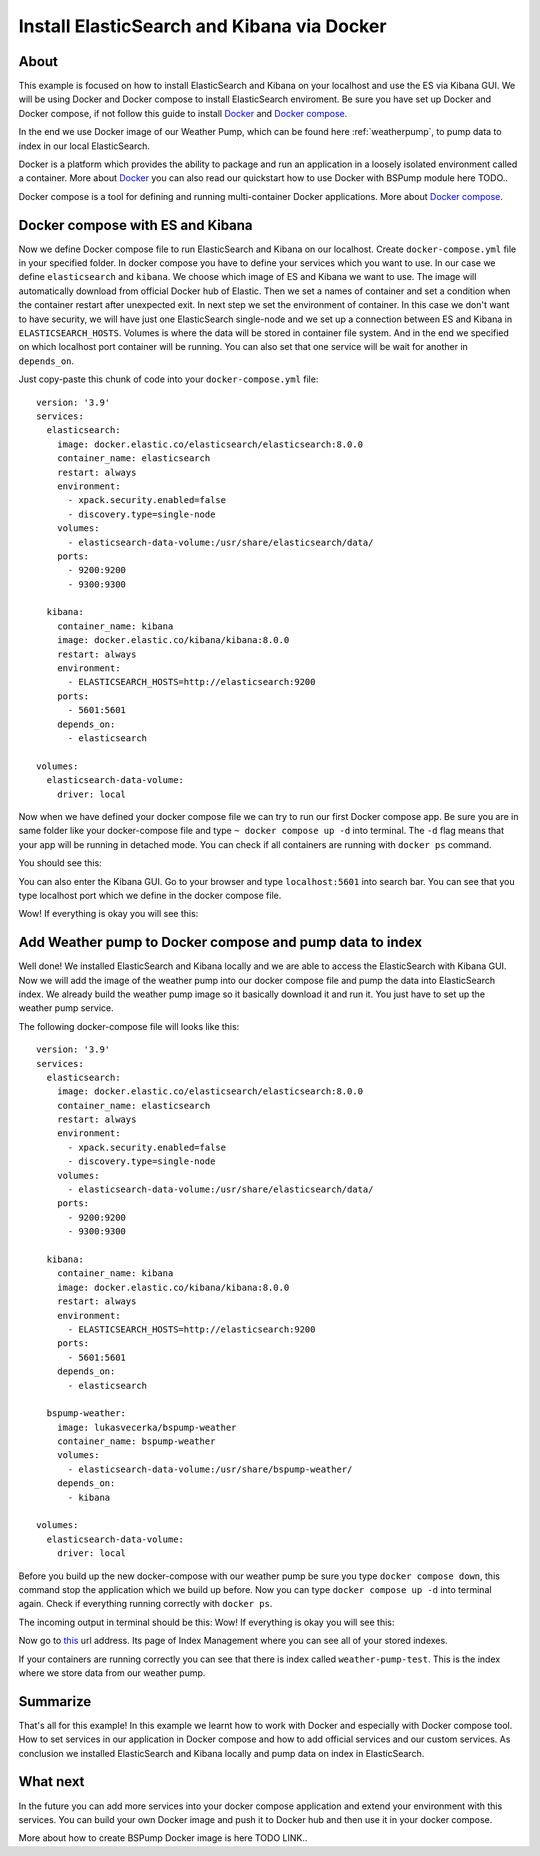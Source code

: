 Install ElasticSearch and Kibana via Docker
===========================================

About
-----
This example is focused on how to install ElasticSearch and Kibana on your localhost and use the ES via Kibana GUI.
We will be using Docker and Docker compose to install ElasticSearch enviroment. Be sure you have set up Docker and Docker compose,
if not follow this guide to install `Docker <https://docs.docker.com/get-docker/>`_ and `Docker compose <https://docs.docker.com/compose/install/>`_.

In the end we use Docker image of our Weather Pump, which can be found here :ref:`weatherpump`, to pump data to index in our local ElasticSearch.

Docker is a platform which provides the ability to package and run an application in a loosely isolated environment called a container.
More about `Docker <https://docs.docker.com/get-started/overview/>`_ you can also read our quickstart how to use Docker with BSPump module here TODO..

Docker compose is a tool for defining and running multi-container Docker applications. More about `Docker compose <https://docs.docker.com/compose/>`_.

Docker compose with ES and Kibana
---------------------------------
Now we define Docker compose file to run ElasticSearch and Kibana on our localhost. Create ``docker-compose.yml`` file in your specified folder.
In docker compose you have to define your services which you want to use. In our case we define ``elasticsearch`` and ``kibana``.
We choose which image of ES and Kibana we want to use. The image will automatically download from official Docker hub of Elastic.
Then we set a names of container and set a condition when the container restart after unexpected exit. In next step we set the environment of container.
In this case we don't want to have security, we will have just one ElasticSearch single-node and we set up a connection between ES and Kibana in ``ELASTICSEARCH_HOSTS``.
Volumes is where the data will be stored in container file system. And in the end we specified on which localhost port container will be running.
You can also set that one service will be wait for another in ``depends_on``.

Just copy-paste this chunk of code into your ``docker-compose.yml`` file:
::
    version: '3.9'
    services:
      elasticsearch:
        image: docker.elastic.co/elasticsearch/elasticsearch:8.0.0
        container_name: elasticsearch
        restart: always
        environment:
          - xpack.security.enabled=false
          - discovery.type=single-node
        volumes:
          - elasticsearch-data-volume:/usr/share/elasticsearch/data/
        ports:
          - 9200:9200
          - 9300:9300

      kibana:
        container_name: kibana
        image: docker.elastic.co/kibana/kibana:8.0.0
        restart: always
        environment:
          - ELASTICSEARCH_HOSTS=http://elasticsearch:9200
        ports:
          - 5601:5601
        depends_on:
          - elasticsearch

    volumes:
      elasticsearch-data-volume:
        driver: local

Now when we have defined your docker compose file we can try to run our first Docker compose app. Be sure you are in same folder like your
docker-compose file and type ``~ docker compose up -d`` into terminal.
The ``-d`` flag means that your app will be running in detached mode. You can check
if all containers are running with ``docker ps`` command.

You should see this:

.. image:: output1.png
    :width: 800
    :align: center
    :alt: Terminal Output 1

You can also enter the Kibana GUI. Go to your browser and type ``localhost:5601`` into search bar. You can see that you type localhost port which
we define in the docker compose file.

Wow! If everything is okay you will see this:

.. image:: output2.png
    :width: 800
    :align: center
    :alt: Terminal Output 2

Add Weather pump to Docker compose and pump data to index
---------------------------------------------------------
Well done! We installed ElasticSearch and Kibana locally and we are able to access the ElasticSearch with Kibana GUI. Now we will add the image
of the weather pump into our docker compose file and pump the data into ElasticSearch index. We already build the weather pump image so it basically
download it and run it. You just have to set up the weather pump service.

The following docker-compose file will looks like this:
::
    version: '3.9'
    services:
      elasticsearch:
        image: docker.elastic.co/elasticsearch/elasticsearch:8.0.0
        container_name: elasticsearch
        restart: always
        environment:
          - xpack.security.enabled=false
          - discovery.type=single-node
        volumes:
          - elasticsearch-data-volume:/usr/share/elasticsearch/data/
        ports:
          - 9200:9200
          - 9300:9300

      kibana:
        container_name: kibana
        image: docker.elastic.co/kibana/kibana:8.0.0
        restart: always
        environment:
          - ELASTICSEARCH_HOSTS=http://elasticsearch:9200
        ports:
          - 5601:5601
        depends_on:
          - elasticsearch

      bspump-weather:
        image: lukasvecerka/bspump-weather
        container_name: bspump-weather
        volumes:
          - elasticsearch-data-volume:/usr/share/bspump-weather/
        depends_on:
          - kibana

    volumes:
      elasticsearch-data-volume:
        driver: local

Before you build up the new docker-compose with our weather pump be sure you type ``docker compose down``, this command stop the application
which we build up before. Now you can type ``docker compose up -d`` into terminal again. Check if everything running correctly with ``docker ps``.

The incoming output in terminal should be this:
Wow! If everything is okay you will see this:

.. image:: output3.png
    :width: 800
    :align: center
    :alt: Terminal Output 3

Now go to `this <http://localhost:5601/app/management/data/index_management/indices>`_ url address. Its page of Index Management where you can
see all of your stored indexes.

If your containers are running correctly you can see that there is index called ``weather-pump-test``. This is the index where we store data from
our weather pump.

.. image:: output4.png
    :width: 800
    :align: center
    :alt: Terminal Output 4

Summarize
---------
That's all for this example! In this example we learnt how to work with Docker and especially with Docker compose tool. How to set services in
our application in Docker compose and how to add official services and our custom services. As conclusion we installed ElasticSearch and Kibana locally
and pump data on index in ElasticSearch.

What next
---------
In the future you can add more services into your docker compose application and extend your environment with this services. You can build your
own Docker image and push it to Docker hub and then use it in your docker compose.

More about how to create BSPump Docker image is here TODO LINK..